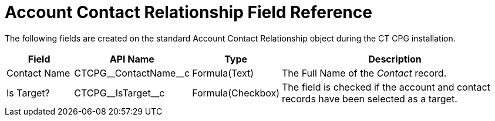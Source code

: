 = Account Contact Relationship Field Reference

The following fields are created on the standard [.object]#Account Contact Relationship# object during the CT CPG installation.

[width="100%",cols="15%,20%,10%,55%"]
|===
|*Field* |*API Name* |*Type* |*Description*

|Contact Name |[.apiobject]#CTCPG\__ContactName__c# |Formula(Text)  |The Full Name of the _Contact_ record.

|Is Target? |[.apiobject]#CTCPG\__IsTarget__c# |Formula(Checkbox) |The field is checked if the account and contact records have been selected as a target.
|===
